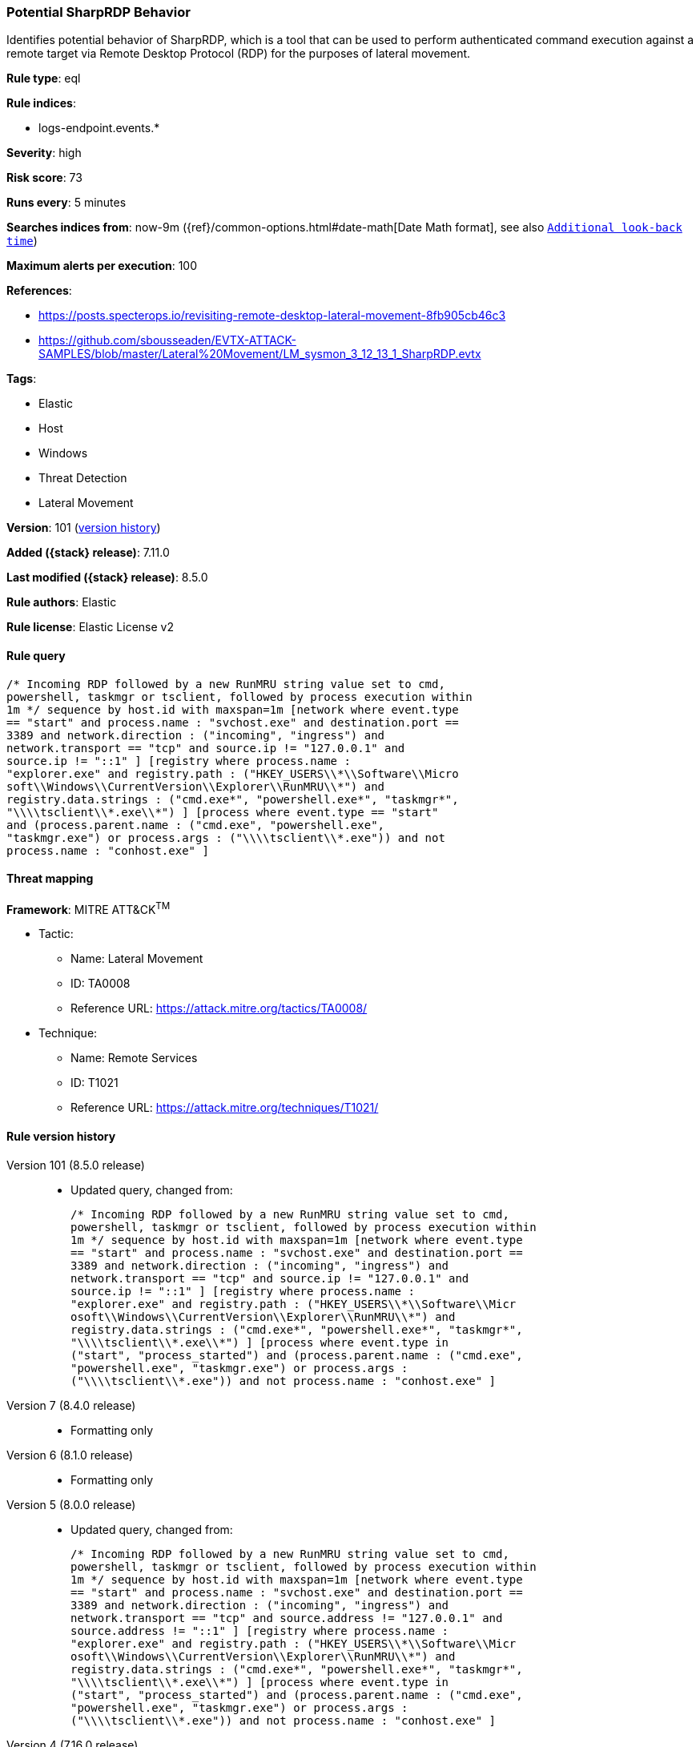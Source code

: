 [[potential-sharprdp-behavior]]
=== Potential SharpRDP Behavior

Identifies potential behavior of SharpRDP, which is a tool that can be used to perform authenticated command execution against a remote target via Remote Desktop Protocol (RDP) for the purposes of lateral movement.

*Rule type*: eql

*Rule indices*:

* logs-endpoint.events.*

*Severity*: high

*Risk score*: 73

*Runs every*: 5 minutes

*Searches indices from*: now-9m ({ref}/common-options.html#date-math[Date Math format], see also <<rule-schedule, `Additional look-back time`>>)

*Maximum alerts per execution*: 100

*References*:

* https://posts.specterops.io/revisiting-remote-desktop-lateral-movement-8fb905cb46c3
* https://github.com/sbousseaden/EVTX-ATTACK-SAMPLES/blob/master/Lateral%20Movement/LM_sysmon_3_12_13_1_SharpRDP.evtx

*Tags*:

* Elastic
* Host
* Windows
* Threat Detection
* Lateral Movement

*Version*: 101 (<<potential-sharprdp-behavior-history, version history>>)

*Added ({stack} release)*: 7.11.0

*Last modified ({stack} release)*: 8.5.0

*Rule authors*: Elastic

*Rule license*: Elastic License v2

==== Rule query


[source,js]
----------------------------------
/* Incoming RDP followed by a new RunMRU string value set to cmd,
powershell, taskmgr or tsclient, followed by process execution within
1m */ sequence by host.id with maxspan=1m [network where event.type
== "start" and process.name : "svchost.exe" and destination.port ==
3389 and network.direction : ("incoming", "ingress") and
network.transport == "tcp" and source.ip != "127.0.0.1" and
source.ip != "::1" ] [registry where process.name :
"explorer.exe" and registry.path : ("HKEY_USERS\\*\\Software\\Micro
soft\\Windows\\CurrentVersion\\Explorer\\RunMRU\\*") and
registry.data.strings : ("cmd.exe*", "powershell.exe*", "taskmgr*",
"\\\\tsclient\\*.exe\\*") ] [process where event.type == "start"
and (process.parent.name : ("cmd.exe", "powershell.exe",
"taskmgr.exe") or process.args : ("\\\\tsclient\\*.exe")) and not
process.name : "conhost.exe" ]
----------------------------------

==== Threat mapping

*Framework*: MITRE ATT&CK^TM^

* Tactic:
** Name: Lateral Movement
** ID: TA0008
** Reference URL: https://attack.mitre.org/tactics/TA0008/
* Technique:
** Name: Remote Services
** ID: T1021
** Reference URL: https://attack.mitre.org/techniques/T1021/

[[potential-sharprdp-behavior-history]]
==== Rule version history

Version 101 (8.5.0 release)::
* Updated query, changed from:
+
[source, js]
----------------------------------
/* Incoming RDP followed by a new RunMRU string value set to cmd,
powershell, taskmgr or tsclient, followed by process execution within
1m */ sequence by host.id with maxspan=1m [network where event.type
== "start" and process.name : "svchost.exe" and destination.port ==
3389 and network.direction : ("incoming", "ingress") and
network.transport == "tcp" and source.ip != "127.0.0.1" and
source.ip != "::1" ] [registry where process.name :
"explorer.exe" and registry.path : ("HKEY_USERS\\*\\Software\\Micr
osoft\\Windows\\CurrentVersion\\Explorer\\RunMRU\\*") and
registry.data.strings : ("cmd.exe*", "powershell.exe*", "taskmgr*",
"\\\\tsclient\\*.exe\\*") ] [process where event.type in
("start", "process_started") and (process.parent.name : ("cmd.exe",
"powershell.exe", "taskmgr.exe") or process.args :
("\\\\tsclient\\*.exe")) and not process.name : "conhost.exe" ]
----------------------------------

Version 7 (8.4.0 release)::
* Formatting only

Version 6 (8.1.0 release)::
* Formatting only

Version 5 (8.0.0 release)::
* Updated query, changed from:
+
[source, js]
----------------------------------
/* Incoming RDP followed by a new RunMRU string value set to cmd,
powershell, taskmgr or tsclient, followed by process execution within
1m */ sequence by host.id with maxspan=1m [network where event.type
== "start" and process.name : "svchost.exe" and destination.port ==
3389 and network.direction : ("incoming", "ingress") and
network.transport == "tcp" and source.address != "127.0.0.1" and
source.address != "::1" ] [registry where process.name :
"explorer.exe" and registry.path : ("HKEY_USERS\\*\\Software\\Micr
osoft\\Windows\\CurrentVersion\\Explorer\\RunMRU\\*") and
registry.data.strings : ("cmd.exe*", "powershell.exe*", "taskmgr*",
"\\\\tsclient\\*.exe\\*") ] [process where event.type in
("start", "process_started") and (process.parent.name : ("cmd.exe",
"powershell.exe", "taskmgr.exe") or process.args :
("\\\\tsclient\\*.exe")) and not process.name : "conhost.exe" ]
----------------------------------

Version 4 (7.16.0 release)::
* Updated query, changed from:
+
[source, js]
----------------------------------
/* Incoming RDP followed by a new RunMRU string value set to cmd,
powershell, taskmgr or tsclient, followed by process execution within
1m */ sequence by host.id with maxspan=1m [network where event.type
== "start" and process.name : "svchost.exe" and destination.port ==
3389 and network.direction == "incoming" and network.transport ==
"tcp" and source.address != "127.0.0.1" and source.address != "::1"
] [registry where process.name : "explorer.exe" and
registry.path : ("HKEY_USERS\\*\\Software\\Microsoft\\Windows\\Current
Version\\Explorer\\RunMRU\\*") and registry.data.strings :
("cmd.exe*", "powershell.exe*", "taskmgr*", "\\\\tsclient\\*.exe\\*")
] [process where event.type in ("start", "process_started") and
(process.parent.name : ("cmd.exe", "powershell.exe", "taskmgr.exe") or
process.args : ("\\\\tsclient\\*.exe")) and not process.name :
"conhost.exe" ]
----------------------------------

Version 2 (7.12.0 release)::
* Formatting only

